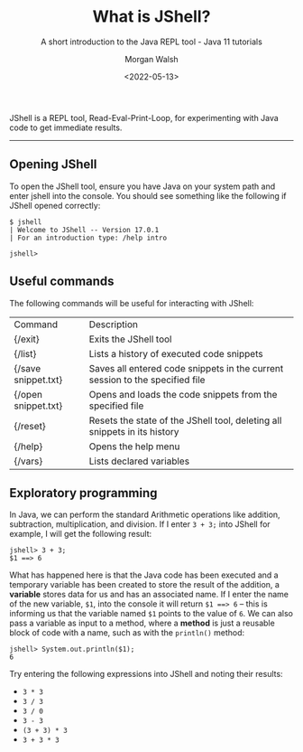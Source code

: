 #+TITLE: What is JShell?
#+DATE: <2022-05-13>
#+SUBTITLE: A short introduction to the Java REPL tool - Java 11 tutorials
#+AUTHOR: Morgan Walsh

JShell is a REPL tool, Read-Eval-Print-Loop, for experimenting with Java code to get immediate results.

-------------------------------

** Opening JShell

To open the JShell tool, ensure you have Java on your system path and enter jshell into the console. 
You should see something like the following if JShell opened correctly:

#+BEGIN_EXAMPLE
$ jshell 
| Welcome to JShell -- Version 17.0.1 
| For an introduction type: /help intro

jshell> 
#+END_EXAMPLE

** Useful commands

The following commands will be useful for interacting with JShell:

| Command             | Description                                                                  |
| {/exit}             | Exits the JShell tool                                                        |
| {/list}             | Lists a history of executed code snippets                                    |
| {/save snippet.txt} | Saves all entered code snippets in the current session to the specified file |
| {/open snippet.txt} | Opens and loads the code snippets from the specified file                    |
| {/reset}            | Resets the state of the JShell tool, deleting all snippets in its history    |
| {/help}             | Opens the help menu                                                          |
| {/vars}             | Lists declared variables                                                     |

** Exploratory programming

In Java, we can perform the standard Arithmetic operations like addition, subtraction, multiplication, and division. If I enter ~3 + 3;~ into JShell for example, I will get the following result:

#+BEGIN_EXAMPLE
jshell> 3 + 3; 
$1 ==> 6 
#+END_EXAMPLE

What has happened here is that the Java code has been executed and a temporary variable has been created to store the result of the addition, a *variable* stores data for us and has an associated name. If I enter the name of the new variable, ~$1~, into the console it will return ~$1 ==> 6~ – this is informing us that the variable named ~$1~ points to the value of ~6~. We can also pass a variable as input to a method, where a *method* is just a reusable block of code with a name, such as with the ~println()~ method:

#+BEGIN_EXAMPLE
jshell> System.out.println($1); 
6
#+END_EXAMPLE

Try entering the following expressions into JShell and noting their results:

- ~3 * 3~
- ~3 / 3~
- ~3 / 0~
- ~3 - 3~
- ~(3 + 3) * 3~
- ~3 + 3 * 3~

